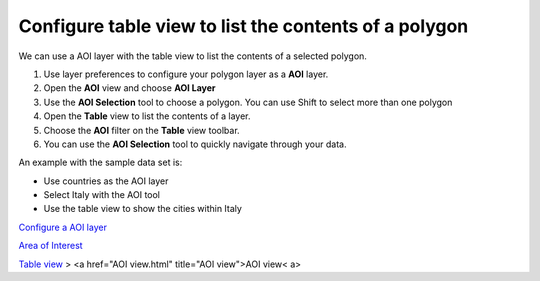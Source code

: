 


Configure table view to list the contents of a polygon
~~~~~~~~~~~~~~~~~~~~~~~~~~~~~~~~~~~~~~~~~~~~~~~~~~~~~~

We can use a AOI layer with the table view to list the contents of a
selected polygon.


#. Use layer preferences to configure your polygon layer as a **AOI**
   layer.
#. Open the **AOI** view and choose **AOI Layer**
#. Use the **AOI Selection** tool to choose a polygon. You can use
   Shift to select more than one polygon
#. Open the **Table** view to list the contents of a layer.
#. Choose the **AOI** filter on the **Table** view toolbar.
#. You can use the **AOI Selection** tool to quickly navigate through
   your data.


An example with the sample data set is:


+ Use countries as the AOI layer
+ Select Italy with the AOI tool
+ Use the table view to show the cities within Italy


`Configure a AOI layer`_

`Area of Interest`_

`Table view`_
> <a href="AOI view.html" title="AOI view">AOI view< a>

.. _Area of Interest: Area of Interest.html
.. _Table view: Table view.html
.. _Configure a AOI layer: Configure a AOI layer.html


